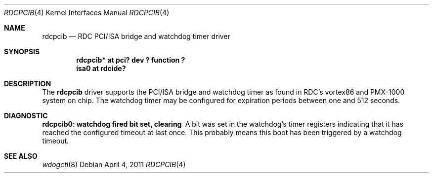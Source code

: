 .\"	$NetBSD: piixide.4,v 1.9 2010/07/30 16:05:07 njoly Exp $
.\"
.\" Copyright (c) 2011 Manuel Bouyer.
.\"
.\" Redistribution and use in source and binary forms, with or without
.\" modification, are permitted provided that the following conditions
.\" are met:
.\" 1. Redistributions of source code must retain the above copyright
.\"    notice, this list of conditions and the following disclaimer.
.\" 2. Redistributions in binary form must reproduce the above copyright
.\"    notice, this list of conditions and the following disclaimer in the
.\"    documentation and/or other materials provided with the distribution.
.\"
.\" THIS SOFTWARE IS PROVIDED BY THE AUTHOR ``AS IS'' AND ANY EXPRESS OR
.\" IMPLIED WARRANTIES, INCLUDING, BUT NOT LIMITED TO, THE IMPLIED WARRANTIES
.\" OF MERCHANTABILITY AND FITNESS FOR A PARTICULAR PURPOSE ARE DISCLAIMED.
.\" IN NO EVENT SHALL THE AUTHOR BE LIABLE FOR ANY DIRECT, INDIRECT,
.\" INCIDENTAL, SPECIAL, EXEMPLARY, OR CONSEQUENTIAL DAMAGES (INCLUDING, BUT
.\" NOT LIMITED TO, PROCUREMENT OF SUBSTITUTE GOODS OR SERVICES; LOSS OF USE,
.\" DATA, OR PROFITS; OR BUSINESS INTERRUPTION) HOWEVER CAUSED AND ON ANY
.\" THEORY OF LIABILITY, WHETHER IN CONTRACT, STRICT LIABILITY, OR TORT
.\" INCLUDING NEGLIGENCE OR OTHERWISE) ARISING IN ANY WAY OUT OF THE USE OF
.\" THIS SOFTWARE, EVEN IF ADVISED OF THE POSSIBILITY OF SUCH DAMAGE.
.\"
.Dd April 4, 2011
.Dt RDCPCIB 4
.Os
.Sh NAME
.Nm rdcpcib
.Nd RDC PCI/ISA bridge and watchdog timer driver
.Sh SYNOPSIS
.Cd "rdcpcib* at pci? dev ? function ?"
.Cd "isa0 at rdcide?"
.Sh DESCRIPTION
The
.Nm
driver supports the PCI/ISA bridge and watchdog timer as found in RDC's
vortex86 and PMX-1000 system on chip.
The watchdog timer may be configured for expiration periods between one and
512 seconds.
.Sh DIAGNOSTIC
.Bl -diag
.It "rdcpcib0: watchdog fired bit set, clearing"
A bit was set in the watchdog's timer registers indicating that it has reached
the configured timeout at last once.
This probably means this boot has been triggered by a watchdog timeout.
.El
.Sh SEE ALSO
.Xr wdogctl 8

